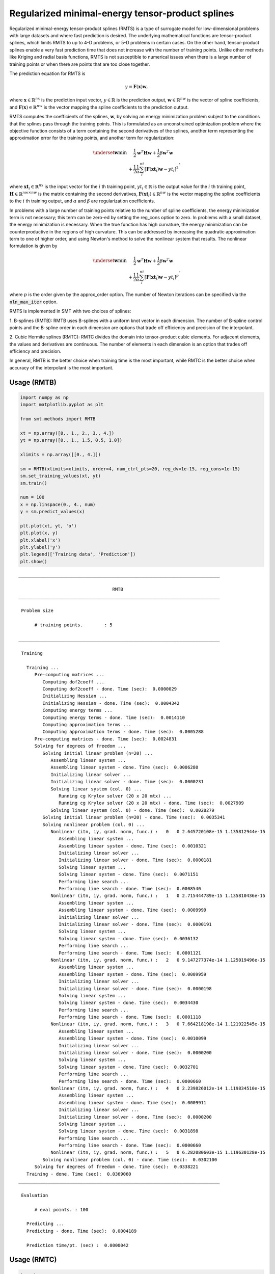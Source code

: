 Regularized minimal-energy tensor-product splines
=================================================

Regularized minimal-energy tensor-product splines (RMTS) is a type of surrogate model for
low-dimensional problems with large datasets and where fast prediction is desired.
The underlying mathematical functions are tensor-product splines,
which limits RMTS to up to 4-D problems, or 5-D problems in certain cases.
On the other hand, tensor-product splines enable a very fast prediction time
that does not increase with the number of training points.
Unlike other methods like Kriging and radial basis functions,
RMTS is not susceptible to numerical issues when there is a large number of training points
or when there are points that are too close together.

The prediction equation for RMTS is

.. math ::
  y = \mathbf{F}(\mathbf{x}) \mathbf{w} ,

where
:math:`\mathbf{x} \in \mathbb{R}^{nx}` is the prediction input vector,
:math:`y \in \mathbb{R}` is the prediction output,
:math:`\mathbf{w} \in \mathbb{R}^{nw}` is the vector of spline coefficients,
and
:math:`\mathbf{F}(\mathbf{x}) \in \mathbb{R}^{nw}` is the vector mapping the spline coefficients to the prediction output.

RMTS computes the coefficients of the splines, :math:`\mathbf{w}`, by solving an energy minimization problem
subject to the conditions that the splines pass through the training points.
This is formulated as an unconstrained optimization problem
where the objective function consists of a term containing the second derivatives of the splines,
another term representing the approximation error for the training points,
and another term for regularization:

.. math ::

  \begin{array}{r l}
    \underset{\mathbf{w}}{\min} & \frac{1}{2} \mathbf{w}^T \mathbf{H} \mathbf{w}
    + \frac{1}{2} \beta \mathbf{w}^T \mathbf{w}
    \\
    &
    + \frac{1}{2} \frac{1}{\alpha}
    \sum_i^{nt} \left[ \mathbf{F}(\mathbf{xt}_i) \mathbf{w} - yt_i \right] ^ 2
  \end{array} ,

where
:math:`\mathbf{xt}_i \in \mathbb{R}^{nx}` is the input vector for the :math:`i` th training point,
:math:`yt_i \in \mathbb{R}` is the output value for the :math:`i` th training point,
:math:`\mathbf{H} \in \mathbb{R}^{nw \times nw}` is the matrix containing the second derivatives,
:math:`\mathbf{F}(\mathbf{xt}_i) \in \mathbb{R}^{nw}` is the vector mapping the spline coefficients to the :math:`i` th training output,
and :math:`\alpha` and :math:`\beta` are regularization coefficients.

In problems with a large number of training points relative to the number of spline coefficients,
the energy minimization term is not necessary;
this term can be zero-ed by setting the reg_cons option to zero.
In problems with a small dataset, the energy minimization is necessary.
When the true function has high curvature, the energy minimization can be counterproductive
in the regions of high curvature.
This can be addressed by increasing the quadratic approximation term to one of higher order,
and using Newton's method to solve the nonlinear system that results.
The nonlinear formulation is given by

.. math::

  \begin{array}{r l}
    \underset{\mathbf{w}}{\min} & \frac{1}{2} \mathbf{w}^T \mathbf{H} \mathbf{w}
    + \frac{1}{2} \beta \mathbf{w}^T \mathbf{w}
    \\
    &
    + \frac{1}{2} \frac{1}{\alpha}
    \sum_i^{nt} \left[ \mathbf{F}(\mathbf{xt}_i) \mathbf{w} - yt_i \right] ^ p
  \end{array}
  ,

where :math:`p` is the order given by the approx_order option.
The number of Newton iterations can be specified via the :code:`nln_max_iter` option.

RMTS is implemented in SMT with two choices of splines:

1. B-splines (RMTB): RMTB uses B-splines with a uniform knot vector in each dimension.
The number of B-spline control points and the B-spline order in each dimension are options
that trade off efficiency and precision of the interpolant.

2. Cubic Hermite splines (RMTC): RMTC divides the domain into tensor-product cubic elements.
For adjacent elements, the values and derivatives are continuous.
The number of elements in each dimension is an option that trades off efficiency and precision.

In general, RMTB is the better choice when training time is the most important,
while RMTC is the better choice when accuracy of the interpolant is the most important.

Usage (RMTB)
------------

.. code-block:: python

  import numpy as np
  import matplotlib.pyplot as plt
  
  from smt.methods import RMTB
  
  xt = np.array([0., 1., 2., 3., 4.])
  yt = np.array([0., 1., 1.5, 0.5, 1.0])
  
  xlimits = np.array([[0., 4.]])
  
  sm = RMTB(xlimits=xlimits, order=4, num_ctrl_pts=20, reg_dv=1e-15, reg_cons=1e-15)
  sm.set_training_values(xt, yt)
  sm.train()
  
  num = 100
  x = np.linspace(0., 4., num)
  y = sm.predict_values(x)
  
  plt.plot(xt, yt, 'o')
  plt.plot(x, y)
  plt.xlabel('x')
  plt.ylabel('y')
  plt.legend(['Training data', 'Prediction'])
  plt.show()
  
::

  ___________________________________________________________________________
     
                                     RMTB
  ___________________________________________________________________________
     
   Problem size
     
        # training points.        : 5
     
  ___________________________________________________________________________
     
   Training
     
     Training ...
        Pre-computing matrices ...
           Computing dof2coeff ...
           Computing dof2coeff - done. Time (sec):  0.0000029
           Initializing Hessian ...
           Initializing Hessian - done. Time (sec):  0.0004342
           Computing energy terms ...
           Computing energy terms - done. Time (sec):  0.0014110
           Computing approximation terms ...
           Computing approximation terms - done. Time (sec):  0.0005288
        Pre-computing matrices - done. Time (sec):  0.0024831
        Solving for degrees of freedom ...
           Solving initial linear problem (n=20) ...
              Assembling linear system ...
              Assembling linear system - done. Time (sec):  0.0006280
              Initializing linear solver ...
              Initializing linear solver - done. Time (sec):  0.0000231
              Solving linear system (col. 0) ...
                 Running cg Krylov solver (20 x 20 mtx) ...
                 Running cg Krylov solver (20 x 20 mtx) - done. Time (sec):  0.0027909
              Solving linear system (col. 0) - done. Time (sec):  0.0028279
           Solving initial linear problem (n=20) - done. Time (sec):  0.0035341
           Solving nonlinear problem (col. 0) ...
              Nonlinear (itn, iy, grad. norm, func.) :   0   0 2.645720108e-15 1.135812944e-15
                 Assembling linear system ...
                 Assembling linear system - done. Time (sec):  0.0010321
                 Initializing linear solver ...
                 Initializing linear solver - done. Time (sec):  0.0000181
                 Solving linear system ...
                 Solving linear system - done. Time (sec):  0.0071151
                 Performing line search ...
                 Performing line search - done. Time (sec):  0.0008540
              Nonlinear (itn, iy, grad. norm, func.) :   1   0 2.715444789e-15 1.135810436e-15
                 Assembling linear system ...
                 Assembling linear system - done. Time (sec):  0.0009999
                 Initializing linear solver ...
                 Initializing linear solver - done. Time (sec):  0.0000191
                 Solving linear system ...
                 Solving linear system - done. Time (sec):  0.0036132
                 Performing line search ...
                 Performing line search - done. Time (sec):  0.0001121
              Nonlinear (itn, iy, grad. norm, func.) :   2   0 9.147277374e-14 1.125019496e-15
                 Assembling linear system ...
                 Assembling linear system - done. Time (sec):  0.0009959
                 Initializing linear solver ...
                 Initializing linear solver - done. Time (sec):  0.0000198
                 Solving linear system ...
                 Solving linear system - done. Time (sec):  0.0034430
                 Performing line search ...
                 Performing line search - done. Time (sec):  0.0001118
              Nonlinear (itn, iy, grad. norm, func.) :   3   0 7.664218198e-14 1.121922545e-15
                 Assembling linear system ...
                 Assembling linear system - done. Time (sec):  0.0010099
                 Initializing linear solver ...
                 Initializing linear solver - done. Time (sec):  0.0000200
                 Solving linear system ...
                 Solving linear system - done. Time (sec):  0.0032701
                 Performing line search ...
                 Performing line search - done. Time (sec):  0.0000660
              Nonlinear (itn, iy, grad. norm, func.) :   4   0 2.239826012e-14 1.119834510e-15
                 Assembling linear system ...
                 Assembling linear system - done. Time (sec):  0.0009911
                 Initializing linear solver ...
                 Initializing linear solver - done. Time (sec):  0.0000200
                 Solving linear system ...
                 Solving linear system - done. Time (sec):  0.0031898
                 Performing line search ...
                 Performing line search - done. Time (sec):  0.0000660
              Nonlinear (itn, iy, grad. norm, func.) :   5   0 6.282080603e-15 1.119630128e-15
           Solving nonlinear problem (col. 0) - done. Time (sec):  0.0302100
        Solving for degrees of freedom - done. Time (sec):  0.0338221
     Training - done. Time (sec):  0.0369060
  ___________________________________________________________________________
     
   Evaluation
     
        # eval points. : 100
     
     Predicting ...
     Predicting - done. Time (sec):  0.0004189
     
     Prediction time/pt. (sec) :  0.0000042
     
  
.. figure:: rmts.png
  :scale: 80 %
  :align: center

Usage (RMTC)
------------

.. code-block:: python

  import numpy as np
  import matplotlib.pyplot as plt
  
  from smt.methods import RMTC
  
  xt = np.array([0., 1., 2., 3., 4.])
  yt = np.array([0., 1., 1.5, 0.5, 1.0])
  
  xlimits = np.array([[0., 4.]])
  
  sm = RMTC(xlimits=xlimits, num_elements=20, reg_dv=1e-15, reg_cons=1e-15)
  sm.set_training_values(xt, yt)
  sm.train()
  
  num = 100
  x = np.linspace(0., 4., num)
  y = sm.predict_values(x)
  
  plt.plot(xt, yt, 'o')
  plt.plot(x, y)
  plt.xlabel('x')
  plt.ylabel('y')
  plt.legend(['Training data', 'Prediction'])
  plt.show()
  
::

  ___________________________________________________________________________
     
                                     RMTC
  ___________________________________________________________________________
     
   Problem size
     
        # training points.        : 5
     
  ___________________________________________________________________________
     
   Training
     
     Training ...
        Pre-computing matrices ...
           Computing dof2coeff ...
           Computing dof2coeff - done. Time (sec):  0.0009410
           Initializing Hessian ...
           Initializing Hessian - done. Time (sec):  0.0003421
           Computing energy terms ...
           Computing energy terms - done. Time (sec):  0.0014601
           Computing approximation terms ...
           Computing approximation terms - done. Time (sec):  0.0006781
        Pre-computing matrices - done. Time (sec):  0.0035229
        Solving for degrees of freedom ...
           Solving initial linear problem (n=42) ...
              Assembling linear system ...
              Assembling linear system - done. Time (sec):  0.0005980
              Initializing linear solver ...
              Initializing linear solver - done. Time (sec):  0.0000191
              Solving linear system (col. 0) ...
                 Running cg Krylov solver (42 x 42 mtx) ...
                 Running cg Krylov solver (42 x 42 mtx) - done. Time (sec):  0.0033538
              Solving linear system (col. 0) - done. Time (sec):  0.0033910
           Solving initial linear problem (n=42) - done. Time (sec):  0.0040629
           Solving nonlinear problem (col. 0) ...
              Nonlinear (itn, iy, grad. norm, func.) :   0   0 3.799115482e-15 1.133573309e-15
                 Assembling linear system ...
                 Assembling linear system - done. Time (sec):  0.0010121
                 Initializing linear solver ...
                 Initializing linear solver - done. Time (sec):  0.0000191
                 Solving linear system ...
                 Solving linear system - done. Time (sec):  0.0072021
                 Performing line search ...
                 Performing line search - done. Time (sec):  0.0008221
              Nonlinear (itn, iy, grad. norm, func.) :   1   0 3.443643778e-15 1.133567021e-15
                 Assembling linear system ...
                 Assembling linear system - done. Time (sec):  0.0009999
                 Initializing linear solver ...
                 Initializing linear solver - done. Time (sec):  0.0000200
                 Solving linear system ...
                 Solving linear system - done. Time (sec):  0.0066881
                 Performing line search ...
                 Performing line search - done. Time (sec):  0.0000591
              Nonlinear (itn, iy, grad. norm, func.) :   2   0 1.760867582e-14 1.117593275e-15
                 Assembling linear system ...
                 Assembling linear system - done. Time (sec):  0.0010071
                 Initializing linear solver ...
                 Initializing linear solver - done. Time (sec):  0.0000198
                 Solving linear system ...
                 Solving linear system - done. Time (sec):  0.0057762
                 Performing line search ...
                 Performing line search - done. Time (sec):  0.0000730
              Nonlinear (itn, iy, grad. norm, func.) :   3   0 4.675212285e-15 1.117525470e-15
                 Assembling linear system ...
                 Assembling linear system - done. Time (sec):  0.0009999
                 Initializing linear solver ...
                 Initializing linear solver - done. Time (sec):  0.0000198
                 Solving linear system ...
                 Solving linear system - done. Time (sec):  0.0056641
                 Performing line search ...
                 Performing line search - done. Time (sec):  0.0000732
              Nonlinear (itn, iy, grad. norm, func.) :   4   0 9.728741606e-16 1.117516322e-15
                 Assembling linear system ...
                 Assembling linear system - done. Time (sec):  0.0010259
                 Initializing linear solver ...
                 Initializing linear solver - done. Time (sec):  0.0000198
                 Solving linear system ...
                 Solving linear system - done. Time (sec):  0.0054271
                 Performing line search ...
                 Performing line search - done. Time (sec):  0.0000720
              Nonlinear (itn, iy, grad. norm, func.) :   5   0 9.505451733e-17 1.117515709e-15
           Solving nonlinear problem (col. 0) - done. Time (sec):  0.0402281
        Solving for degrees of freedom - done. Time (sec):  0.0443649
     Training - done. Time (sec):  0.0484111
  ___________________________________________________________________________
     
   Evaluation
     
        # eval points. : 100
     
     Predicting ...
     Predicting - done. Time (sec):  0.0004029
     
     Prediction time/pt. (sec) :  0.0000040
     
  
.. figure:: rmts.png
  :scale: 80 %
  :align: center

Options (RMTB)
--------------

.. list-table:: List of options
  :header-rows: 1
  :widths: 15, 10, 20, 20, 30
  :stub-columns: 0

  *  -  Option
     -  Default
     -  Acceptable values
     -  Acceptable types
     -  Description
  *  -  min_energy
     -  True
     -  None
     -  ['bool']
     -  Whether to perform energy minimization
  *  -  reg_dv
     -  1e-10
     -  None
     -  ['Integral', 'float']
     -  Regularization coeff. for system degrees of freedom. This ensures there is always a unique solution
  *  -  mtx_free
     -  False
     -  None
     -  ['bool']
     -  Whether to solve the linear system in a matrix-free way
  *  -  print_prediction
     -  True
     -  None
     -  ['bool']
     -  Whether to print prediction information
  *  -  num_ctrl_pts
     -  15
     -  None
     -  ['Integral', 'tuple', 'list', 'ndarray']
     -  # B-spline control points in each dimension - length [nx]
  *  -  data_dir
     -  None
     -  [None]
     -  ['str']
     -  Directory for loading / saving cached data; None means do not save or load
  *  -  print_solver
     -  True
     -  None
     -  ['bool']
     -  Whether to print solver information
  *  -  nln_max_iter
     -  5
     -  None
     -  ['Integral']
     -  maximum number of nonlinear iterations
  *  -  line_search
     -  backtracking
     -  ['backtracking', 'bracketed', 'quadratic', 'cubic', 'null']
     -  ['LineSearch']
     -  Line search algorithm
  *  -  extrapolate
     -  False
     -  None
     -  ['bool']
     -  Whether to perform linear extrapolation for external evaluation points
  *  -  save_energy_terms
     -  False
     -  None
     -  ['bool']
     -  Whether to cache energy terms in the data_dir directory
  *  -  print_problem
     -  True
     -  None
     -  ['bool']
     -  Whether to print problem information
  *  -  print_global
     -  True
     -  None
     -  ['bool']
     -  Global print toggle. If False, all printing is suppressed
  *  -  approx_order
     -  4
     -  None
     -  ['Integral']
     -  Exponent in the approximation term
  *  -  reg_cons
     -  0.0001
     -  None
     -  ['Integral', 'float']
     -  Negative of the regularization coeff. of the Lagrange mult. block The weight of the energy terms (and reg_dv) relative to the approx terms
  *  -  smoothness
     -  1.0
     -  None
     -  ['Integral', 'float', 'tuple', 'list', 'ndarray']
     -  Smoothness parameter in each dimension - length nx. None implies uniform
  *  -  xlimits
     -  None
     -  None
     -  ['ndarray']
     -  Lower/upper bounds in each dimension - ndarray [nx, 2]
  *  -  solver
     -  krylov
     -  ['krylov-dense', 'dense-lu', 'dense-chol', 'lu', 'ilu', 'krylov', 'krylov-lu', 'krylov-mg', 'gs', 'jacobi', 'mg', 'null']
     -  ['LinearSolver']
     -  Linear solver
  *  -  max_print_depth
     -  5
     -  None
     -  ['Integral']
     -  Maximum depth (level of nesting) to print operation descriptions and times
  *  -  grad_weight
     -  0.5
     -  None
     -  ['Integral', 'float']
     -  Weight on gradient training data
  *  -  print_training
     -  True
     -  None
     -  ['bool']
     -  Whether to print training information
  *  -  order
     -  3
     -  None
     -  ['Integral', 'tuple', 'list', 'ndarray']
     -  B-spline order in each dimension - length [nx]

Options (RMTC)
--------------

.. list-table:: List of options
  :header-rows: 1
  :widths: 15, 10, 20, 20, 30
  :stub-columns: 0

  *  -  Option
     -  Default
     -  Acceptable values
     -  Acceptable types
     -  Description
  *  -  num_elements
     -  4
     -  None
     -  ['Integral', 'list', 'ndarray']
     -  # elements in each dimension - ndarray [nx]
  *  -  save_energy_terms
     -  False
     -  None
     -  ['bool']
     -  Whether to cache energy terms in the data_dir directory
  *  -  data_dir
     -  None
     -  [None]
     -  ['str']
     -  Directory for loading / saving cached data; None means do not save or load
  *  -  print_solver
     -  True
     -  None
     -  ['bool']
     -  Whether to print solver information
  *  -  solver
     -  krylov
     -  ['krylov-dense', 'dense-lu', 'dense-chol', 'lu', 'ilu', 'krylov', 'krylov-lu', 'krylov-mg', 'gs', 'jacobi', 'mg', 'null']
     -  ['LinearSolver']
     -  Linear solver
  *  -  print_problem
     -  True
     -  None
     -  ['bool']
     -  Whether to print problem information
  *  -  print_global
     -  True
     -  None
     -  ['bool']
     -  Global print toggle. If False, all printing is suppressed
  *  -  nln_max_iter
     -  5
     -  None
     -  ['Integral']
     -  maximum number of nonlinear iterations
  *  -  line_search
     -  backtracking
     -  ['backtracking', 'bracketed', 'quadratic', 'cubic', 'null']
     -  ['LineSearch']
     -  Line search algorithm
  *  -  max_print_depth
     -  5
     -  None
     -  ['Integral']
     -  Maximum depth (level of nesting) to print operation descriptions and times
  *  -  reg_dv
     -  1e-10
     -  None
     -  ['Integral', 'float']
     -  Regularization coeff. for system degrees of freedom. This ensures there is always a unique solution
  *  -  extrapolate
     -  False
     -  None
     -  ['bool']
     -  Whether to perform linear extrapolation for external evaluation points
  *  -  approx_order
     -  4
     -  None
     -  ['Integral']
     -  Exponent in the approximation term
  *  -  reg_cons
     -  0.0001
     -  None
     -  ['Integral', 'float']
     -  Negative of the regularization coeff. of the Lagrange mult. block The weight of the energy terms (and reg_dv) relative to the approx terms
  *  -  min_energy
     -  True
     -  None
     -  ['bool']
     -  Whether to perform energy minimization
  *  -  grad_weight
     -  0.5
     -  None
     -  ['Integral', 'float']
     -  Weight on gradient training data
  *  -  mtx_free
     -  False
     -  None
     -  ['bool']
     -  Whether to solve the linear system in a matrix-free way
  *  -  print_prediction
     -  True
     -  None
     -  ['bool']
     -  Whether to print prediction information
  *  -  print_training
     -  True
     -  None
     -  ['bool']
     -  Whether to print training information
  *  -  smoothness
     -  1.0
     -  None
     -  ['Integral', 'float', 'tuple', 'list', 'ndarray']
     -  Smoothness parameter in each dimension - length nx. None implies uniform
  *  -  xlimits
     -  None
     -  None
     -  ['ndarray']
     -  Lower/upper bounds in each dimension - ndarray [nx, 2]
